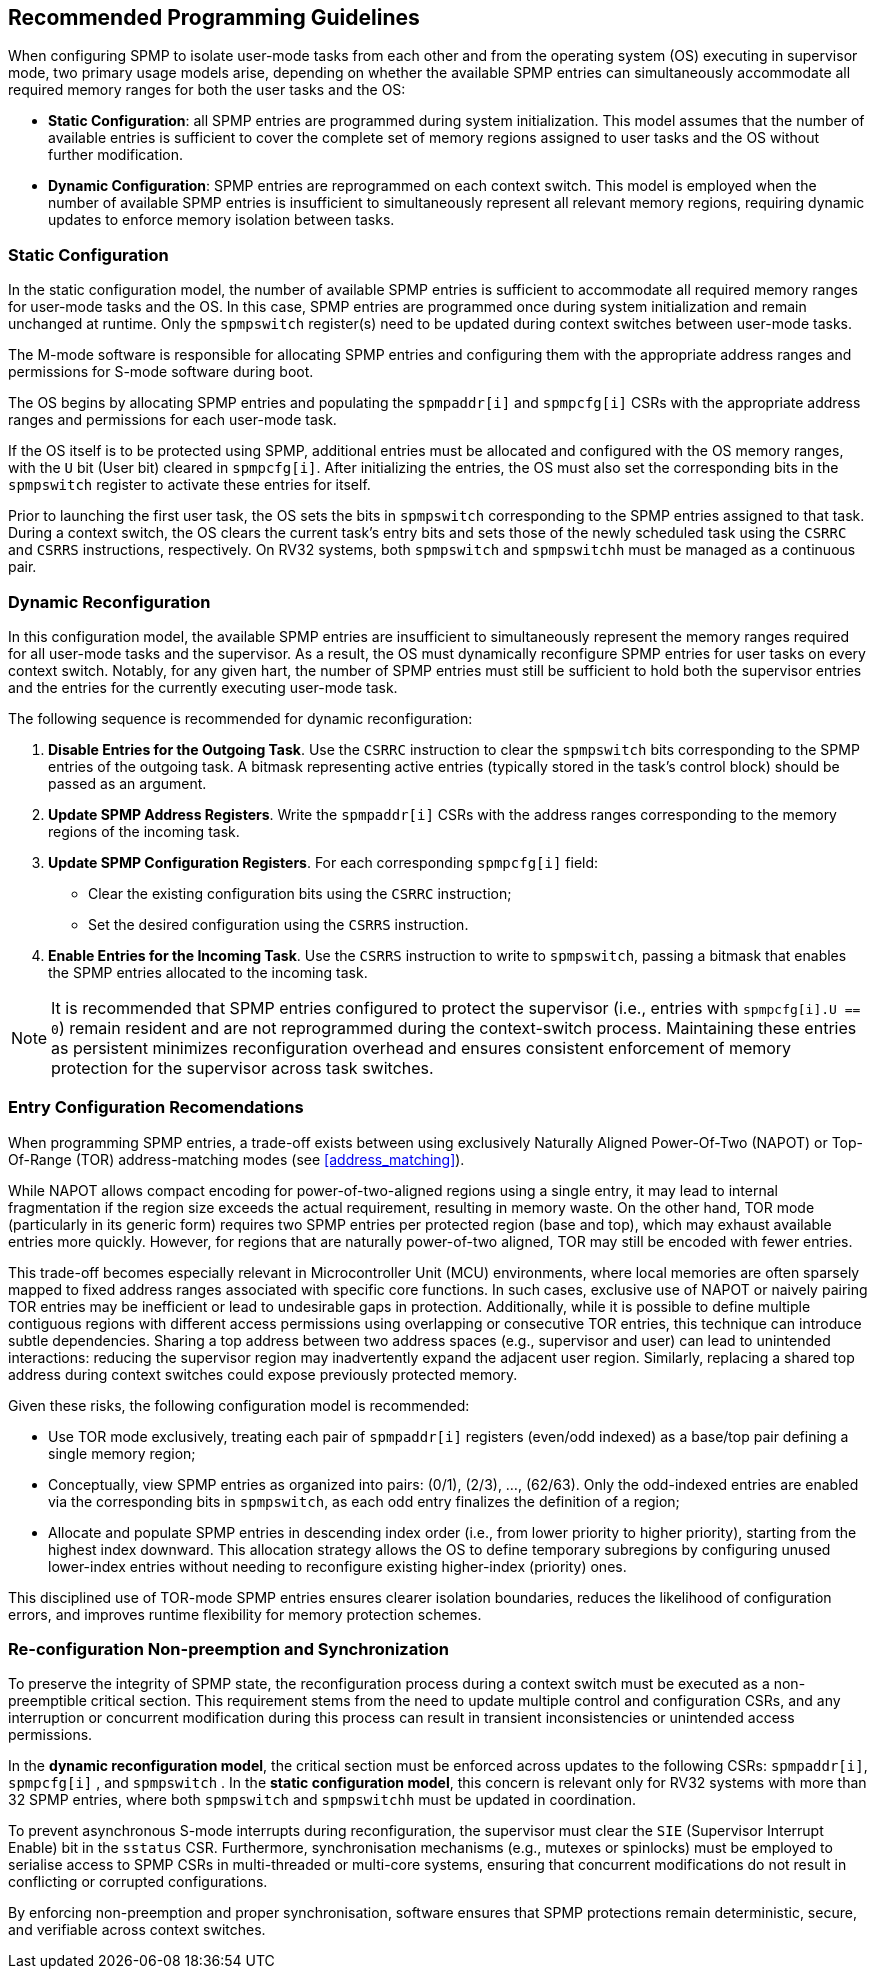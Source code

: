 [[guidelines]]
== Recommended Programming Guidelines

When configuring SPMP to isolate user-mode tasks from each other and from the
operating system (OS) executing in supervisor mode, two primary usage models
arise, depending on whether the available SPMP entries can simultaneously
accommodate all required memory ranges for both the user tasks and the OS:

- *Static Configuration*: all SPMP entries are programmed during system
initialization. This model assumes that the number of available entries is
sufficient to cover the complete set of memory regions assigned to user tasks
and the OS without further modification. 

- *Dynamic Configuration*: SPMP entries are reprogrammed on each context switch.
This model is employed when the number of available SPMP entries is insufficient
to simultaneously represent all relevant memory regions, requiring dynamic
updates to enforce memory isolation between tasks.

=== Static Configuration

In the static configuration model, the number of available SPMP entries is
sufficient to accommodate all required memory ranges for user-mode tasks and
the OS. In this case, SPMP entries are programmed once during system
initialization and remain unchanged at runtime. Only the `spmpswitch`
register(s) need to be updated during context switches between user-mode tasks. 

The M-mode software is responsible for allocating SPMP entries and configuring
them with the appropriate address ranges and permissions for S-mode software during boot.

The OS begins by allocating SPMP entries and populating the `spmpaddr[i]` and
`spmpcfg[i]` CSRs with the appropriate address ranges and permissions for each
user-mode task.

If the OS itself is to be protected using SPMP, additional
entries must be allocated and configured with the OS memory ranges, with the `U`
bit (User bit) cleared in `spmpcfg[i]`.  After initializing the entries, the
OS must also set the corresponding bits in the `spmpswitch` register to activate these entries for itself.

Prior to launching the first user task, the OS sets the bits in `spmpswitch`
corresponding to the SPMP entries assigned to that task. During a context
switch, the OS clears the current task's entry bits and sets those of the newly
scheduled task using the `CSRRC` and `CSRRS` instructions, respectively. On RV32
systems, both `spmpswitch` and `spmpswitchh` must be managed as a continuous
pair.

=== Dynamic Reconfiguration

In this configuration model, the available SPMP entries are insufficient to
simultaneously represent the memory ranges required for all user-mode tasks and
the supervisor. As a result, the OS must dynamically reconfigure SPMP entries
for user tasks on every context switch. Notably, for any given hart, the number
of SPMP entries must still be sufficient to hold both the supervisor entries
and the entries for the currently executing user-mode task.

The following sequence is recommended for dynamic reconfiguration:

1. *Disable Entries for the Outgoing Task*.
Use the `CSRRC` instruction to clear the `spmpswitch` bits corresponding to the
SPMP entries of the outgoing task. A bitmask representing active entries
(typically stored in the task's control block) should be passed as an argument. 

2. *Update SPMP Address Registers*.
Write the `spmpaddr[i]` CSRs with the address ranges corresponding to the
memory regions of the incoming task. 

3. *Update SPMP Configuration Registers*.
For each corresponding `spmpcfg[i]` field: 

- Clear the existing configuration bits using the `CSRRC` instruction; 

- Set the desired configuration using the `CSRRS` instruction. 

4. *Enable Entries for the Incoming Task*.
Use the `CSRRS` instruction to write to `spmpswitch`, passing a bitmask that
enables the SPMP entries allocated to the incoming task.

[NOTE]
====
It is recommended that SPMP entries configured to protect the
supervisor (i.e., entries with `spmpcfg[i].U == 0`) remain resident and are not
reprogrammed during the context-switch process. Maintaining these entries as
persistent minimizes reconfiguration overhead and ensures consistent
enforcement of memory protection for the supervisor across task switches.
====

=== Entry Configuration Recomendations

When programming SPMP entries, a trade-off exists between using exclusively
Naturally Aligned Power-Of-Two (NAPOT) or Top-Of-Range (TOR) address-matching
modes (see <<address_matching>>).

While NAPOT allows compact encoding for power-of-two-aligned regions using a
single entry, it may lead to internal fragmentation if the region size exceeds
the actual requirement, resulting in memory waste. On the other hand, TOR mode
(particularly in its generic form) requires two SPMP entries per protected
region (base and top), which may exhaust available entries more quickly.
However, for regions that are naturally power-of-two aligned, TOR may still be
encoded with fewer entries.

This trade-off becomes especially relevant in Microcontroller Unit (MCU) environments, where local
memories are often sparsely mapped to fixed address ranges associated with
specific core functions. In such cases, exclusive use of NAPOT or naively
pairing TOR entries may be inefficient or lead to undesirable gaps in
protection. Additionally, while it is possible to define multiple contiguous
regions with different access permissions using overlapping or consecutive TOR
entries, this technique can introduce subtle dependencies. Sharing a top address
between two address spaces (e.g., supervisor and user) can lead to unintended
interactions: reducing the supervisor region may inadvertently expand the
adjacent user region. Similarly, replacing a shared top address during context
switches could expose previously protected memory.

Given these risks, the following configuration model is recommended:

- Use TOR mode exclusively, treating each pair of `spmpaddr[i]` registers
(even/odd indexed) as a base/top pair defining a single memory region;

- Conceptually, view SPMP entries as organized into pairs: (0/1), (2/3), ...,
(62/63). Only the odd-indexed entries are enabled via the corresponding bits in
`spmpswitch`, as each odd entry finalizes the definition of a region;

- Allocate and populate SPMP entries in descending index order (i.e., from lower
priority to higher priority), starting from the highest index downward. This
allocation strategy allows the OS to define temporary subregions by configuring
unused lower-index entries without needing to reconfigure existing higher-index
(priority) ones.

This disciplined use of TOR-mode SPMP entries ensures clearer isolation
boundaries, reduces the likelihood of configuration errors, and improves runtime
flexibility for memory protection schemes.

=== Re-configuration Non-preemption and Synchronization

To preserve the integrity of SPMP state, the reconfiguration process during a
context switch must be executed as a non-preemptible critical section. This
requirement stems from the need to update multiple control and configuration
CSRs, and any interruption or concurrent modification during this process can
result in transient inconsistencies or unintended access permissions.

In the *dynamic reconfiguration model*, the critical section must be enforced
across updates to the following CSRs: `spmpaddr[i]`, `spmpcfg[i]` , and
`spmpswitch` . In the *static configuration model*, this concern is relevant
only for RV32 systems with more than 32 SPMP entries, where both `spmpswitch`
and `spmpswitchh` must be updated in coordination.

To prevent asynchronous S-mode interrupts during reconfiguration, the
supervisor must clear the `SIE` (Supervisor Interrupt Enable) bit in the
`sstatus` CSR. Furthermore, synchronisation mechanisms (e.g., mutexes or
spinlocks) must be employed to serialise access to SPMP CSRs in multi-threaded
or multi-core systems, ensuring that concurrent modifications do not result in
conflicting or corrupted configurations.

By enforcing non-preemption and proper synchronisation, software ensures that
SPMP protections remain deterministic, secure, and verifiable across context
switches.
